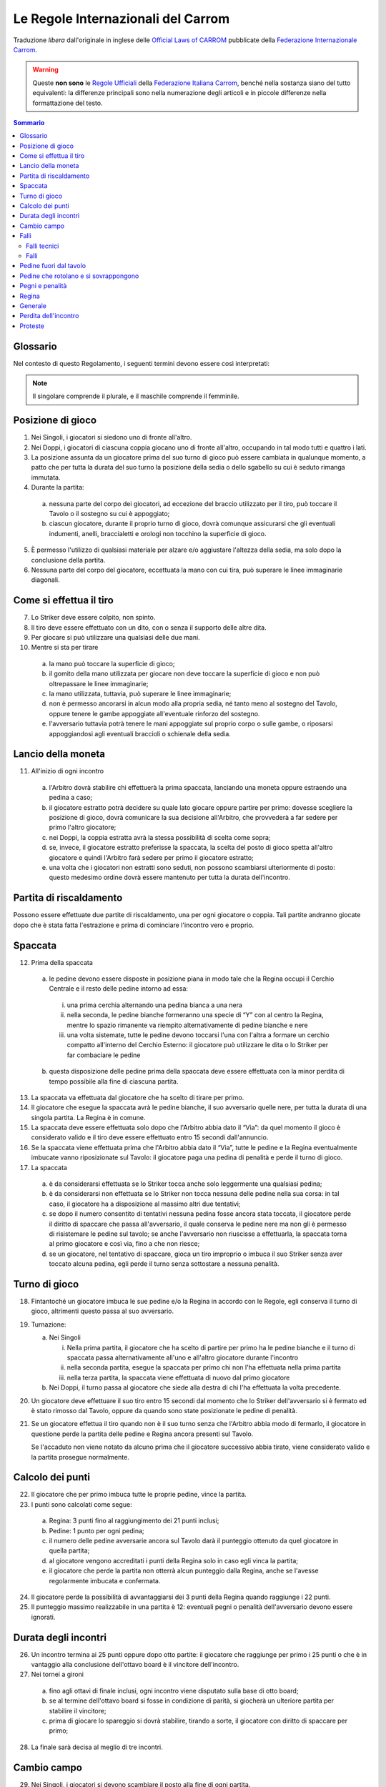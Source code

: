 .. -*- coding: utf-8 -*-
.. :Project:   SoL
.. :Created:   mar 07 apr 2009 13:10:37 CEST
.. :Author:    Lele Gaifax <lele@metapensiero.it>
.. :License:   GNU General Public License version 3 or later
.. :Copyright: © 2009, 2010, 2014, 2020 Lele Gaifax
..

=====================================
 Le Regole Internazionali del Carrom
=====================================

Traduzione *libera* dall'originale in inglese delle `Official Laws of CARROM`__ pubblicate
della `Federazione Internazionale Carrom`__.

__ http://www.carrom.org/icf/?page=1&subcat=20
__ http://www.carrom.org/

.. warning:: Queste **non sono** le `Regole Ufficiali`__ della `Federazione Italiana Carrom`__,
             benché nella sostanza siano del tutto equivalenti: la differenze principali sono
             nella numerazione degli articoli e in piccole differenze nella formattazione del
             testo.

__ http://www.carromitaly.com/regoleFIC.html
__ http://www.carromitaly.com/

.. contents:: Sommario
   :local:

Glossario
=========

Nel contesto di questo Regolamento, i seguenti termini devono essere così interpretati:

.. glossary::

   Regole
     si intendono le “Regole del Carrom”.

   Tiro
     significa colpire una pedina con lo Striker, direttamente o indirettamente.

   Tiro corretto
     (o “proprio”) significa in accordo con le Regole.

   Tiro scorretto
     (o “improprio”) è da intendere contrario alle Regole.

   C/B
     indica il Carrom Board, cioè il Tavolo da Gioco.

   C/M
     è l'abbreviazione di Carrommen, le Pedine, sia al plurale che al singolare.

   Board
     si intende una singola giocata, dalla spaccata iniziale alla conclusione.

   Partita
     (o “game”) si indica una serie di massimo 8 board fino ad arrivare ai 25 punti.

   Incontro
     (o “match”) è da intendersi come una sfida al miglior risultato su tre game

   Spaccata
     (o “break”) indica il primo tiro di un board.

   Finire
     significa imbucare tutte le proprie pedine sul tavolo.

   Giocatore
     s'intende un Giocatore di Carrom.

   Piazzare
     indica il posizionamento, da parte di chi è autorizzato dalle Regole a farlo, delle pedine
     di penalità o pegno all'interno del Cerchio Esterno, in posizione piana. La Regina e/o le
     C/M che sono uscite dal tavolo devono sempre essere messe dall'Arbitro, a coprire il
     Cerchio Centrale.

   Imbucare
     significa spingere una pedina o la Regina in una delle buche, sia con un tiro corretto che
     con uno improprio.

   Spingere
     indica quando lo Striker viene mosso con un movimento brusco del gomito piuttosto che
     colpito con la punta del dito.

   Regina
     è la pedina rossa.

   Pegno
     è quando lo Striker finisce in buca, insieme a altre pedine o meno.

   Penalità
     indica una punizione per aver commesso un fallo violando una delle Regole.

   Conferma
     significa imbucare una propria pedina, nello stesso tiro o in quello immediatamente
     successivo, da parte di un giocatore che abbia messa in buca la Regina.

   Shot
     significa un :term:`Pair` o un :term:`Cannon`.

   Pair
     indica una coppia di pedine posizionate dentro il Cerchio Esterno, distanziate tra loro ma
     allineate verso una delle buche.

   Cannon
     indica una coppia di pedine a contatto tra di loro, posizionate nel Cerchio Esterno e
     allineate verso una delle buche.

   Thumbing
     indica un tiro fatto utilizzando il pollice.

   Turno
     significa avere il diritto di tirare.

   Giuria
     è la persona o gruppo di persone ufficialmente incaricate di dirimere eventuali
     controversie in un torneo.

   Arbitro
     è la persona ufficialmente incaricata di supervisionare e/o controllare un incontro o un
     torneo.

   Avversario nei Singoli
     è chi in quel determinato momento non ha il turno di gioco.

   Avversario nei Doppi
     è sia il giocatore seduto alla sinistra che quella alla destra di chi in quel momento ha
     il turno di gioco.

   Mano
     è da intendere la porzione che va dalle dita fino al polso della mano usata per giocare.

   Dito
     indica la porzione che comprende le prime due falangi del dito usato per giocare.

   Linee immaginarie
     si intendono i prolungamenti delle linee diagonali con le frecce che passano in mezzo ai
     Cerchi di Base.

   Slam bianco
     lo effettua chi riesce a imbucare tutte le pedine bianche e la Regina, nel rispetto delle
     Regole, al suo primo turno di gioco. Viene anche chiamato “Break to Finish”.

   Slam nero
     si intende il realizzare tutte le rimanenti pedine nere, inclusa o meno la Regina, al
     primo turno di gioco, rispettando ovviamente le Regole.

.. note:: Il singolare comprende il plurale, e il maschile comprende il femminile.


Posizione di gioco
==================

1. Nei Singoli, i giocatori si siedono uno di fronte all'altro.

2. Nei Doppi, i giocatori di ciascuna coppia giocano uno di fronte all'altro, occupando in tal
   modo tutti e quattro i lati.

3. La posizione assunta da un giocatore prima del suo turno di gioco può essere cambiata in
   qualunque momento, a patto che per tutta la durata del suo turno la posizione della sedia o
   dello sgabello su cui è seduto rimanga immutata.

4. Durante la partita:

  (a) nessuna parte del corpo dei giocatori, ad eccezione del braccio utilizzato per il tiro,
      può toccare il Tavolo o il sostegno su cui è appoggiato;

  (b) ciascun giocatore, durante il proprio turno di gioco, dovrà comunque assicurarsi che gli
      eventuali indumenti, anelli, braccialetti e orologi non tocchino la superficie di gioco.

5. È permesso l'utilizzo di qualsiasi materiale per alzare e/o aggiustare l'altezza della
   sedia, ma solo dopo la conclusione della partita.

6. Nessuna parte del corpo del giocatore, eccettuata la mano con cui tira, può superare le
   linee immaginarie diagonali.


Come si effettua il tiro
========================

7. Lo Striker deve essere colpito, non spinto.

8. Il tiro deve essere effettuato con un dito, con o senza il supporto delle altre dita.

9. Per giocare si può utilizzare una qualsiasi delle due mani.

10. Mentre si sta per tirare

   (a) la mano può toccare la superficie di gioco;

   (b) il gomito della mano utilizzata per giocare non deve toccare la superficie di gioco e
       non può oltrepassare le linee immaginarie;

   (c) la mano utilizzata, tuttavia, può superare le linee immaginarie;

   (d) non è permesso ancorarsi in alcun modo alla propria sedia, né tanto meno al sostegno del
       Tavolo, oppure tenere le gambe appoggiate all'eventuale rinforzo del sostegno.

   (e) l'avversario tuttavia potrà tenere le mani appoggiate sul proprio corpo o sulle gambe, o
       riposarsi appoggiandosi agli eventuali braccioli o schienale della sedia.


Lancio della moneta
===================

11. All'inizio di ogni incontro

   (a) l'Arbitro dovrà stabilire chi effettuerà la prima spaccata, lanciando una
       moneta oppure estraendo una pedina a caso;

   (b) il giocatore estratto potrà decidere su quale lato giocare oppure partire per primo:
       dovesse scegliere la posizione di gioco, dovrà comunicare la sua decisione all'Arbitro,
       che provvederà a far sedere per primo l'altro giocatore;

   (c) nei Doppi, la coppia estratta avrà la stessa possibilità di scelta come sopra;

   (d) se, invece, il giocatore estratto preferisse la spaccata, la scelta del posto di gioco
       spetta all'altro giocatore e quindi l'Arbitro farà sedere per primo il giocatore
       estratto;

   (e) una volta che i giocatori non estratti sono seduti, non possono scambiarsi ulteriormente
       di posto: questo medesimo ordine dovrà essere mantenuto per tutta la durata
       dell'incontro.


Partita di riscaldamento
========================

Possono essere effettuate due partite di riscaldamento, una per ogni giocatore o coppia. Tali
partite andranno giocate dopo che è stata fatta l'estrazione e prima di cominciare l'incontro
vero e proprio.


Spaccata
========

12. Prima della spaccata

   (a) le pedine devono essere disposte in posizione piana in modo tale che la Regina occupi il
       Cerchio Centrale e il resto delle pedine intorno ad essa:

      i. una prima cerchia alternando una pedina bianca a una nera

      ii. nella seconda, le pedine bianche formeranno una specie di “Y” con al centro la
          Regina, mentre lo spazio rimanente va riempito alternativamente di pedine bianche e
          nere

      iii. una volta sistemate, tutte le pedine devono toccarsi l'una con l'altra a formare un
           cerchio compatto all'interno del Cerchio Esterno: il giocatore può utilizzare le
           dita o lo Striker per far combaciare le pedine

   (b) questa disposizione delle pedine prima della spaccata deve essere effettuata con la
       minor perdita di tempo possibile alla fine di ciascuna partita.

13. La spaccata va effettuata dal giocatore che ha scelto di tirare per primo.

14. Il giocatore che esegue la spaccata avrà le pedine bianche, il suo avversario quelle nere,
    per tutta la durata di una singola partita. La Regina è in comune.

15. La spaccata deve essere effettuata solo dopo che l'Arbitro abbia dato il “Via”: da quel
    momento il gioco è considerato valido e il tiro deve essere effettuato entro 15 secondi
    dall'annuncio.

16. Se la spaccata viene effettuata prima che l'Arbitro abbia dato il “Via”, tutte le pedine e
    la Regina eventualmente imbucate vanno riposizionate sul Tavolo: il giocatore paga una
    pedina di penalità e perde il turno di gioco.

17. La spaccata

   (a) è da considerarsi effettuata se lo Striker tocca anche solo leggermente una qualsiasi
       pedina;

   (b) è da considerarsi non effettuata se lo Striker non tocca nessuna delle pedine nella sua
       corsa: in tal caso, il giocatore ha a disposizione al massimo altri due tentativi;

   (c) se dopo il numero consentito di tentativi nessuna pedina fosse ancora stata toccata, il
       giocatore perde il diritto di spaccare che passa all'avversario, il quale conserva le
       pedine nere ma non gli è permesso di risistemare le pedine sul tavolo; se anche
       l'avversario non riuscisse a effettuarla, la spaccata torna al primo giocatore e così
       via, fino a che non riesce;

   (d) se un giocatore, nel tentativo di spaccare, gioca un tiro improprio o imbuca il suo
       Striker senza aver toccato alcuna pedina, egli perde il turno senza sottostare a nessuna
       penalità.


Turno di gioco
==============

18. Fintantoché un giocatore imbuca le sue pedine e/o la Regina in accordo con le Regole, egli
    conserva il turno di gioco, altrimenti questo passa al suo avversario.

19. Turnazione:

    (a) Nei Singoli

        i. Nella prima partita, il giocatore che ha scelto di partire per primo ha le pedine
           bianche e il turno di spaccata passa alternativamente all'uno e all'altro giocatore
           durante l'incontro

        ii. nella seconda partita, esegue la spaccata per primo chi non l'ha effettuata nella
            prima partita

        iii. nella terza partita, la spaccata viene effettuata di nuovo dal primo giocatore

    (b) Nei Doppi, il turno passa al giocatore che siede alla destra di chi l'ha effettuata la
        volta precedente.

20. Un giocatore deve effettuare il suo tiro entro 15 secondi dal momento che lo Striker
    dell'avversario si è fermato ed è stato rimosso dal Tavolo, oppure da quando sono state
    posizionate le pedine di penalità.

21. Se un giocatore effettua il tiro quando non è il suo turno senza che l'Arbitro abbia modo
    di fermarlo, il giocatore in questione perde la partita delle pedine e Regina ancora
    presenti sul Tavolo.

    Se l'accaduto non viene notato da alcuno prima che il giocatore successivo abbia tirato,
    viene considerato valido e la partita prosegue normalmente.


Calcolo dei punti
=================

22. Il giocatore che per primo imbuca tutte le proprie pedine, vince la partita.

23. I punti sono calcolati come segue:

   (a) Regina: 3 punti fino al raggiungimento dei 21 punti inclusi;

   (b) Pedine: 1 punto per ogni pedina;

   (c) il numero delle pedine avversarie ancora sul Tavolo darà il punteggio ottenuto da quel
       giocatore in quella partita;

   (d) al giocatore vengono accreditati i punti della Regina solo in caso egli vinca la
       partita;

   (e) il giocatore che perde la partita non otterrà alcun punteggio dalla Regina, anche se
       l'avesse regolarmente imbucata e confermata.

24. Il giocatore perde la possibilità di avvantaggiarsi dei 3 punti della Regina quando
    raggiunge i 22 punti.

25. Il punteggio massimo realizzabile in una partita è 12:  eventuali pegni o penalità
    dell'avversario devono essere ignorati.


Durata degli incontri
=====================

26. Un incontro termina ai 25 punti oppure dopo otto partite: il giocatore che raggiunge per
    primo i 25 punti o che è in vantaggio alla conclusione dell'ottavo board è il vincitore
    dell'incontro.

27. Nei tornei a gironi

   (a) fino agli ottavi di finale inclusi, ogni incontro viene disputato sulla base di otto
       board;

   (b) se al termine dell'ottavo board si fosse in condizione di parità, si giocherà un
       ulteriore partita per stabilire il vincitore;

   (c) prima di giocare lo spareggio si dovrà stabilire, tirando a sorte, il giocatore con
       diritto di spaccare per primo;

28. La finale sarà decisa al meglio di tre incontri.


Cambio campo
============

29. Nei Singoli, i giocatori si devono scambiare il posto alla fine di ogni partita.

30. Nei Doppi, il cambio viene effettuato spostando ogni giocatore di un posto alla sua destra,
    alla fine di ogni incontro.

31. Nei tornei a gironi

   (a) fino agli ottavi di finale inclusi, il cambio campo deve essere effettuato dopo la
       quarta partita o appena uno dei giocatori/delle coppie raggiunge i 13 punti;

   (b) dai quarti di finale in avanti il cambio campo va effettuato nel momento in cui uno dei
       giocatori/delle coppie raggiunge i 13 punti;

   (c) il cambio di campo, se passa inosservato sia dall'Arbitro sia dai giocatori, dovrà
       essere fatto nel momento in cui viene notata la mancanza, dopo la conclusione della
       partita in corso.

32. I giocatori non devono impiegare più di due minuti per scambiarsi il posto.


Falli
=====

33. In generale, qualsiasi violazione delle Regole o qualsiasi cosa fatta in contrasto con
    quanto specificato o comunque inteso dalle presenti Regole, dovrà essere classificato in:

   (a) Fallo tecnico
   (b) Fallo

Falli tecnici
-------------

34. Verrà detta “fallo tecnico”

   (a) qualsiasi violazione delle Regole commessa da un giocatore prima del suo primo tiro al
       suo turno di gioco: tale violazione comporta il riposizionamento, da parte
       dell'avversario, di una delle pedine imbucate dal giocatore che poi potrà proseguire il
       suo gioco;

   (b) qualsiasi violazione delle Regole commessa dall'avversario (cioè dal giocatore che non
       ha in quel momento il turno di gioco) e subirà la stessa penalità imposta nel punto
       precedente.

Falli
-----

35. Qualunque violazione delle Regole commessa da un giocatore durante o dopo il suo primo
    tiro, ad ogni turno di gioco, viene chiamata “fallo” che comporta il riposizionamento,
    da parte dell'avversario, di una delle pedine imbucate dal giocatore e la perdita per
    quest'ultimo del turno di gioco.

36. Se il fallo viene commesso imbucando una pedina o la Regina, tutte le pedine imbucate,
    compresa l'eventuale Regina, verranno riposizionate sul tavolo e il turno di gioco passa la
    giocatore successivo.


Pedine fuori dal tavolo
=======================

37. Qualora una pedina, o la Regina, dovesse uscire dalla superficie di gioco dovrà essere
    rimesse dall'Arbitro a coprire il Cerchio Centrale o, se lo spazio non lo permette, a
    occuparne la maggior parte possibile.

38. Dovessero uscire contemporaneamente una pedina insieme alla Regina, la precedenza va a
    quest'ultima che dovrà pertanto essere posizionata per prima, mentre l'altra pedina andrà
    messa a contatto con la Regina, sul lato opposto al giocatore che ha il turno di gioco.

39. Se invece nello stesso tiro escono una pedina bianca e una nera, la precedenza va alla
    pedina del giocatore che ha effettuato il tiro, l'altra posizionata a contatto nella stessa
    maniera descritta nel punto precedente.

40. Quando escono dal Tavolo più di due pedine, le prime due devono essere posizionate seguendo
    le direttive esposte nei punti precedenti, le altre disposte in modo da toccarle, per
    quanto possibile.

41. Se una pedina, o la Regina, dovesse uscire dalla superficie di gioco e ricadervi

   (a) quella pedina o la Regina dovrà essere riposizionata sul Cerchio Centrale secondo le
       Regole dall'Arbitro che potrà, a sua discrezione, ripristinare la posizione delle altre
       pedine eventualmente coinvolte;

   (b) tuttavia, se la pedina, o la Regina, dovesse rientrare sul Tavolo dopo aver urtato
       contro il sostegno della lampada, o contro la lampada stessa, questo verrà considerato
       come un suo movimento naturale, e le pedine eventualmente coinvolte dovranno rimanere
       dove sono.


Pedine che rotolano e si sovrappongono
======================================

42. Se una pedina o la Regina rimane verticale sul suo bordo, dovrà essere lasciata in quella
    posizione.

43. Se due pedine e/o la Regina si sovrappongono, dovranno essere lasciate come stanno.

44. Qualora lo Striker si fermasse su una pedina o sulla Regina

   (a) l'Arbitro dovrà rimuovere lo Striker senza disturbare la posizione della pedina;

   (b) se la pedina dovesse muoversi nell'intento, l'Arbitro dovrà ripristinarne, per quanto
       possibile, la posizione originale;

   (c) se questo succede sull'orlo di una buca e nel rimuovere lo Striker la pedina o la Regina
       dovessero perdere il loro centro di gravità e cadere nella buca, verrà considerata come
       propriamente imbucata.

45. Se una pedina o la Regina si ferma sopra lo Striker

   (a) l'Arbitro dovrà rimuoverlo alzando la pedina e poi riappoggiandola, per quanto
       possibile, come se lo Striker non fosse stato là;

   (b) se però questo succedesse sull'orlo di una buca e rimuovendo la pedina o la Regina lo
       Striker, perdendo il proprio centro di gravità dovesse cadervi, verrà considerato come
       imbucato: il giocatore dovrà pagare una penalità come previsto dalle Regole.

46. Se una pedina, in precedenza ferma sull'orlo di una buca, vi cade per qualsiasi ragione,
    verrà considerata propriamente imbucata.


Pegni e penalità
================

47. Se un giocatore imbuca il suo Striker, sia con un tiro corretto che con uno improprio

   (a) egli perderà il turno di gioco e dovrà pagare una pedina di penalità, che dovrà essere
       posizionata dall'avversario: questa pedina viene chiamata “Pegno”;

   (b) qualora il giocatore in questione non avesse ancora imbucato nessuna delle sue pedine,
       la penalità rimarrà in sospeso finché non si renda disponibile una pedina

      i. il pegno o la penalità dovranno essere rimesse in gioco non appena si rendano
         disponibili, dopo la conclusione del tiro ma eventualmente nel turno di gioco dello
         stesso giocatore

      ii. nei Doppi la penalità va rimessa in gioco dal giocatore che siede alla destra di chi
          a il turno di gioco al momento che la pedina si rende disponibile

      iii. se però, durante il turno di un giocatore, questo imbucasse delle pedine
           dell'avversario, magari insieme alle proprie, rendendo così disponibile la penalità,
           dovrà essere il giocatore stesso a estrarla e riposizionarla.

48. Se un giocatore imbuca il suo Striker insieme a una o più delle proprie pedine, queste
    dovranno essere riposizionate sul Tavolo, più una di penalità

   (a) nel caso tiro corretto, il giocatore mantiene il turno di gioco;

   (b) in caso di tiro improprio, il turno passa all'avversario.

49. Quando un giocatore imbuca il proprio Striker insieme a pedine dell'avversario, queste
    verranno considerate come fatte: verrà applicata la pedina di pegno prevista e il giocatore
    perde il turno di gioco.

50. Qualora lo Striker finisse in buca insieme a pedine sia proprie che avversarie, dovranno
    essere riposizionate, a cura dell'avversario, solo quelle del giocatore, più una di
    penalità, quindi il giocatore mantiene il turno di gioco.

51. Se un giocatore imbuca delle pedine dell'avversario con un tiro improprio, verranno
    considerate regolarmente realizzate, il giocatore subirà una pedina di penalità posizionata
    dall'avversario e perderà il turno di gioco.

52. Quando un giocatore imbuca le sue pedine con un tiro improprio, quelle stesse pedine più
    una di penalità dovranno essere rimesse in gioco dall'avversario, al quale passerà anche il
    turno di gioco.

53. Se la pedina di penalità è disponibile ma non c'è spazio a sufficienza per piazzarla, è
    consentito a chi deve farlo di posticipare finché si liberi lo spazio necessario.

   (a) Nei Doppi, qualora un giocatore decida di posticipare il piazzamento passando di fatto
       la responsabilità al proprio partner, solo quest'ultimo avrà diritto a farlo.

54. Se lo spazio necessario al posizionamento della penalità fosse disponibile ma il giocatore
    al quale spetta farlo non volesse rischiare un fallo, egli dovrà rinunciarvi e la penalità
    verrà annullata.

55. Quando si renda disponibile lo spazio necessario al posizionamento della penalità durante
    il turno di un giocatore autorizzato a farlo, la pedina andrà piazzata immediatamente.

56. Se il giocatore che piazza la penalità si dovesse sbagliare ponendo sul Tavolo delle
    proprie pedine anziché quelle del giocatore che ha commesso il fallo

  (a) se questo viene fatto notare dall'Arbitro o da uno dei giocatori, la situazione dovrà
      essere rettificata e, avendo commesso fallo, dovrà subire la penalità prevista dalle
      Regole;

  (b) se la cosa non viene notata dall'Arbitro o da uno degli avversari prima che sia
      effettuato il tiro successivo, le pedine riposizionate verranno considerate valide e
      regolari.

57. Se un giocatore è in debito di più di una pedina di penalità, le pedine disponibili devono
    essere rimesse immediatamente in gioco, le altre non appena vengano imbucate.

58. Il posizionamento va considerato concluso non appena il giocatore stacca il dito dalla
    pedina, ammesso che questa si trovi dentro il Cerchio Esterno.

    Non è consentito inoltre trattenere in mano altre pedine o lo Striker mentre si posiziona
    la penalità.

59. Quando un giocatore pone o sposta la penalità fuori dal Cerchio Esterno, gli verrà chiesto
    di metterla al suo interno e viene dichiarato fallo, con le conseguenze previste dalle
    Regole.

60. Nel piazzare la pedina di penalità, il giocatore non deve muovere o disturbare nessun'altra
    pedina o la Regina: se questo accadesse, l'Arbitro dovrà ripristinare per quanto possibile
    le posizioni originali e dichiarare fallo nei confronti del giocatore, con le conseguenze
    previste dalle Regole.

61. Un giocatore può condonare una penalità all'avversario, a patto che si tratti della sua
    totalità e non solo di una parte: questa decisione va comunicata all'Arbitro entro 15
    secondi, scaduti i quali il diritto a piazzare la penalità decade.

62. Il limite di tempo entro il quale posizionare la penalità, dopo l'annuncio fatto
    dall'Arbitro, è di 15 secondi.

63. Le penalità non potranno essere posizionate direttamente a contatto con pedine già presenti
    e in particolare non è ammesso formare uno `shot` con la Regina: quando accadesse,
    l'Arbitro dovrà richiamare il giocatore a spostare la pedina, dichiarandogli fallo.

64. Le pedine di pegno o penalità, quando vengono posizionate, non devono coprire il Cerchio
    Centrale nemmeno parzialmente: se questo dovesse accadere, si chiederà al giocatore di
    aggiustarne la posizione e verrà dichiarato fallo nei suoi confronti.

65. Nei Doppi, un giocatore non deve estrarre le pedine di penalità quando a sistemarle deve
    essere il suo partner: nel caso in cui quest'ultimo non trovasse le pedine nelle buche
    vicine a lui, le dovrà chiedere all'Arbitro, specificandone il numero e il colore.

66. Se nel corso della partita un giocatore si alzasse per qualsiasi ragione dal suo posto, sia
    durante il suo turno che quello dell'avversario, perderà il game di quante sono le sue
    pedine, più l'eventuale Regina, ancora sul Tavolo. Se il punteggio dell'avversario è di 22
    punti o più, la Regina non deve essere conteggiata.


Regina
======

67. Un giocatore ha diritto a imbucare la Regina e quindi a confermarla quando almeno una delle
    sue pedine sia già stata imbucata.

68. La Regina deve essere piazzata dall'Arbitro esclusivamente sul Cerchio Centrale. Se nel
    piazzarla si dovesse formare un shot non potrà essere alterato.

69. Se il Cerchio Centrale fosse parzialmente o completamente coperto da altre pedine, la
    Regina dovrà essere piazzata in modo da occuparne quanto più possibile la porzione
    disponibile, oppure in una posizione adiacente al Cerchio Centrale in maniera tale che non
    sia facilmente realizzabile dal giocatore di turno: in tali casi, la decisione definitiva
    spetta all'Arbitro.

70. Quando la Regina viene imbucata prima di aver realizzato almeno un'altra pedina, la Regina
    va riposizionata al centro e il giocatore perde il turno.

71. Se un giocatore imbuca la Regina quando è in debito di una penalità, la Regina va rimessa
    al centro e il giocatore perde il turno.

72. Se, durante la spaccata o in un tiro successivo quando tutte le pedine del giocatore sono
    ancora sul Tavolo, viene imbucata la Regina insieme allo Striker, la Regina va rimessa al
    centro, il giocatore paga una pedina di penalità e perde il turno.

73. Se la Regina viene imbucata ma non viene confermata al tiro successivo, deve essere rimessa
    in gioco. Se però questo non viene notato né dall'Arbitro né dall'avversario prima che sia
    effettuato il tiro successivo, la Regina viene considerata regolarmente confermata.

74. Quando la Regina viene imbucata contemporaneamente a una pedina del giocatore, viene
    considerata confermata.

    (a) Se però questo succede durante la spaccata, o in un tiro successivo quando tutte le
        pedine del giocatore sono ancora in gioco, la Regina deve essere confermata. Tuttavia
        se più di una pedina fosse stata imbucata insieme alla Regina, questa è da considerare
        confermata.

75. Per i successivi casi, se la situazione si verifica in seguito ad un tiro improprio, il
    giocatore oltre alla penalità indicata perde in ogni caso il turno di gioco

    (a) se la Regina, una pedina e lo Striker finissero in buca contemporaneamente, sia la
        Regina che la pedina, più una di penalità, dovranno essere rimesse in gioco e il
        giocatore conserva il turno;

    (b) qualora un giocatore imbucasse la Regina insieme allo Striker, la Regina e una sua
        pedina di penalità vanno rimesse in gioco dall'Arbitro e il giocatore mantiene il
        turno;

    (c) se nel tentare di confermare la Regina venisse imbucato lo Striker da solo, la Regina
        va rimessa in gioco, il giocatore paga una pedina di pegno e perde il turno;

    (d) Se tentando di confermare la Regina il giocatore imbuca lo Striker insieme a una delle
        sue pedine, quest'ultime più una di penalità dovranno essere rimesse in gioco e il
        giocatore conserverà il turno: nel caso in cui non riuscisse a confermarla nel
        successivo tiro, la Regina verrà rimessa al centro del Tavolo.

76. Nei seguenti casi, il giocatore che effettua il tiro vince la partita, aggiudicandosi i
    soli punti della Regina, che vale 3 fino al raggiungimento dei 21 punti, superati i quali
    vale un solo punto. Se però si verificassero in seguito a un tiro improprio, è l'avversario
    ad aggiudicarsi la partita con il medesimo punteggio: in tal caso l'avversario potrà
    avvalersi del diritto di farsi conteggiare anche la pedina di pegno del giocatore che ha
    commesso il fallo, facendone esplicita richiesta

    (a) Confermando la Regina, vengono imbucate contemporaneamente le ultime pedine di entrambi
        i giocatori

    (b) Nello stesso tiro vanno in buca la Regina l'ultima pedina del giocatore e anche
        l'ultima dell'avversario.

77. Se un giocatore imbuca la sua ultima pedina quando la Regina è ancora sul tavolo,
    l'avversario si aggiudica l'incontro di 3 punti se non ha ancora raggiunto i 21 punti,
    altrimenti di un solo punto.

78. Nei casi che seguono è sempre l'avversario ad aggiudicarsi la partita del numero di pedine
    ancora sul tavolo più la Regina, se presente; egli potrà o meno esigere il pagamento della
    pedina di pegno dovuta in caso di tiro irregolare, come nel punto precedente. La Regina
    viene conteggiata normalmente fino al raggiungimento dei 21 punti (del giocatore che se
    l'aggiudica), superati i quali non deve essere inclusa nel punteggio, salvo quando ci sia
    la sola Regina sul tavolo, nel qual caso vale un singolo punto come una normale pedina

    (a) tentando di confermare la Regina, si dovesse imbucare l'ultima pedina dell'avversario;

    (b) quando un giocatore imbuca l'ultima pedina dell'avversario mentre la Regina è ancora
        sul Tavolo.

79. Se la Regina finisse per posizionarsi sull'orlo di una buca e in seguito, per qualsiasi
    ragione, vi cadesse dentro, va considerata regolarmente imbucata.


Generale
========

80. Il tiro può essere effettuato solo utilizzando uno Striker, che dovrà essere presentato dal
    giocatore e certificato dall'Arbitro prima dell'inizio dei giochi.

81. Se mentre effettua il tiro lo Striker del giocatore dovesse uscire dal tavolo imbucando al
    contempo proprie pedine e/o la Regina, il giocatore conserverà il turno.

82. È consentito cambiare il proprio Striker con un altro, debitamente controllato e approvato
    dalla Giuria, solo alla conclusione della partita. Tuttavia, se durante il gioco lo Striker
    dovesse rompersi, è permessa la sua sostituzione al termine del tiro corrente.

83. Una volta posizionato, la posizione del tavolo deve rimanere inalterata per tutta la durata
    dell'incontro. La sola e unica autorità che può cambiarne la posizione, dopo un attento
    esame dietro appello di uno dei giocatori, è l'Arbitro.

84. Il Tavolo o il supporto su cui è appoggiato destinato a un particolare incontro non potrà
    essere sostituito se non al termine di una partita. L'Arbitro è l'unica autorità che può
    prendere decisioni sulle condizioni del Tavolo o delle sedie.

85. Qualsiasi pedina rovinata di cui sia stata accettata la sostituzione, sarà rimpiazzata
    dall'Arbitro mantenendone la stessa posizione per quanto possibile.

86. Il conteggio del tempo viene fermato quando uno dei giocatori si appella all'Arbitro. Il
    gioco non può continuare fino a che l'Arbitro abbia dato il “Via”.

   (a) Chi non osserva questa regola perde immediatamente la partita di tanti punti quante sono
       le sue pedine ancora sul Tavolo, più quelli eventuali della Regina, secondo le Regole,
       se fosse ancora in gioco.

87. La polvere deve essere distribuita uniformemente dal giocatore di turno subito prima della
    spaccata. La quantità di polvere non dovrà essere né eccessiva né troppo scarsa.

   (a) La polvere non può essere più aggiunta o rimossa una volta che l'Arbitro abbia dato il
       “Via”.

   (b) Non è permesso alcun tentativo volontario di rimuovere o spostare la polvere dalla
       superficie di gioco.

   (c) Non è permesso tentare di rimuoverla nemmeno soffiandovi sopra, o in qualsiasi altra
       maniera.

   (d) Tuttavia, il giocatore di turno può, utilizzando il suo Striker, rimuovere e/o sistemare
       l'eccessiva polvere che fosse presente lungo le sue Linee di Base o attorno ai propri
       Cerchi di Base.

   (e) L'Arbitro ha il diritto di controllare l'uniformità della distribuzione della polvere
       sulla superficie del Tavolo.

   (f) Si deve richiedere all'Arbitro la rimozione di cenere, insetti e quant'altro fosse
       presente sul Tavolo durante la partita.

88. Un tiro è da considerare concluso solo quando sia lo Striker sia le pedine, Regina
    compresa, da esso movimentate si fermano.  Lo Striker deve essere rimosso immediatamente
    dopo dal giocatore. L'Arbitro può prestare assistenza, se richiesto.

89. Il conteggio del tempo comincia

   (a) non appena il tiro è completato, finché il giocatore continua a imbucare le sue pedine
       e/o la Regina;

   (b) dal momento in cui rimuove il suo Striker dal Tavolo, quando il giocatore non riesce a
       imbucare alcunché.

90. Un giocatore non può urtare, tamburellare o comunque disturbare il Tavolo di gioco, sia
    di proposito che inavvertitamente

  (a) se questo accadesse deve essere dichiarato fallo nei confronti del giocatore e l'Arbitro
      dovrà ripristinare la posizione originale delle pedine;

  (b) se l'intervento del giocatore è tale che la posizione originale delle pedine non possa
      essere ripristinata, egli perde la partita di tanti punti quante sono le sue pedine
      ancora sul Tavolo, più quelli eventuali della Regina, secondo quanto prescritto dalle
      Regole.

91. Un tiro è da considerare effettuato non appena lo Striker non è più a contatto delle Linee
    di Base o dei Cerchi di Base, indipendentemente dal fatto di aver toccato o meno delle
    pedine.

    Se invece lo Striker non esce dalle Linee di Base o dai Cerchi di Base e non tocca nessuna
    pedina, il tiro non va considerato come effettuato.

92. Un giocatore può chiedere all'Arbitro il punteggio dell'incontro solo durante il suo turno
    di gioco.

93. Un giocatore non deve distrarre l'avversario in nessuna maniera.

94. Quando si sta per tirare

  (a) lo Striker deve toccare entrambe le Linee di Base;

  (b) se il tiro viene effettuato a partire da uno dei Cerchi di Base, lo Striker lo deve
      coprire completamente ma non deve toccare le frecce diagonali.

95. Nei Doppi, durante la partita non è consentito ai partner di parlare o comunicare anche a
    gesti. Qualunque violazione di questa regola è trattata come un Fallo e punita secondo le
    Regole.

96. Ai giocatori non è permesso di parlare con gli spettatori senza il permesso dell'Arbitro.

97. Durante il loro turno di gioco, i giocatori non possono tenere in mano nessun materiale
    solido, eccetto lo Striker.

98. Le pedine e la Regina non devono essere mosse o disturbate, dopo la spaccata, se non con un
    tiro: se vengono toccate, spostate o disturbate dopo la spaccata, la loro posizione
    originale deve essere per quanto possibile ripristinata dall'Arbitro, che dichiarerà fallo
    nei confronti del giocatore che ha commesso il fatto.

99. Non è permesso fare delle prove sul Tavolo con lo Striker durante il corso della partita.

100. Durante la partita, i giocatori non devono tenere i loro Striker sul bordo del Tavolo, o
     in una delle buche.

     Tuttavia al giocatore che deve posizionare la penalità è consentito, mentre effettua
     l'operazione, di appoggiare lo Striker sul bordo, esclusivamente sulla sponda vicina alle
     proprie Linee di Base.

101. Se i giocatori si passano la mano per tre volte consecutive ognuno, la partita viene
     annullata e deve essere rigiocata.

102. Deve esserci un intervallo di dieci minuti tra il secondo e il terzo game.

103. È consentito a ogni giocatore di concedere l'incontro o la partita in qualunque momento.

104. Se, per motivi imprevisti fuori dal controllo dell'Arbitro fosse impossibile ripristinare
     la posizione delle pedine sul Tavolo, quella particolare partita andrà rigiocata.

105. Se si dovesse rompere una pedina durante una partita, farà fede la posizione del pezzo più
     grande, e l'Arbitro avrà la parola definitiva.

106. Nell'eventualità che sia le Linee di Base che i Cerchi di Base risultassero occupati dalle
     pedine in modo tale da rendere impossibile a un giocatore il posizionamento dello Striker
     per tirare, il board dovrà essere rigiocato.


Perdita dell'incontro
=====================

107. Quando un giocatore commette uno qualsiasi di questi atti di indisciplina viene dichiarato
     perdente dell'intero incontro dall'Arbitro:

     (a) lascia il proprio posto senza il permesso dell'Arbitro;

     (b) non rispetta il limite di tempo per il riposo previsto prima della partita decisiva di
         un incontro;

     (c) non rispetta le decisioni dell'Arbitro o della Giuria;

     (d) insulta l'arbitro prima, durante o immediatamente dopo l'incontro;

     (e) fuma durante l'incontro, o gioca sotto l'influenza di bevande o droghe intossicanti;

     (f) gioca con uno striker non certificato;

     (g) smette di giocare durante l'incontro senza il permesso dell'Arbitro;

     (h) disturba o distrae l'attenzione dell'avversario più di due volte durante il turno
         dell'avversario stesso, ignorando i richiami dell'Arbitro;

     (i) non si presenta all'Arbitro entro 15 minuti da quando è stato annunciato l'incontro.


Proteste
========

108. Qualsiasi protesta deve essere presentata, scritta in Inglese e firmata dal giocatore o
     dal Capitano della squadra, alla Segreteria del Torneo, per tramite dell'Arbitro.

109. Le proteste orali dovranno essere immediatamente rese note all'Arbitro, insieme al
     pagamento della tassa prevista. Nessuna protesta sarà accettata senza il pagamento della
     tassa.

110. Le proteste scritte devono essere presentate entro 15 minuti dalla conclusione della
     partita in questione.

111. La protesta dovrà descrivere la situazione occorsa, la decisione presa dall'Arbitro e
     l'obbiezione sollevata dalla parte in causa.

112. Le proteste formulate con un linguaggio volgare e inappropriato saranno rigettate e
     daranno seguito a azioni disciplinari.

113. Una volta che la protesta è stata presentata, non è permesso ritirarla.

114. Dopo che la protesta è stata presentata e accolta, il gioco dovrà continuare da dove era
     stato sospeso. Il risultato dell'incontro non sarà annunciato finché la Giuria non emette
     il verdetto sulla protesta.

115. Il verdetto della Giuria deve essere comunicato alle parti in causa entro un'ora da quando
     è stata presentata la protesta

     (a) se il verdetto è a favore, l'incontro dovrà continuare rigiocando dall'inizio la
         partita che si stava effettuando quando è stata presentata la protesta e la tassa
         verrà restituita;

     (b) se invece la Giuria non accetta la protesta, il risultato dell'incontro rimane
         immutato e la tassa viene trattenuta.

